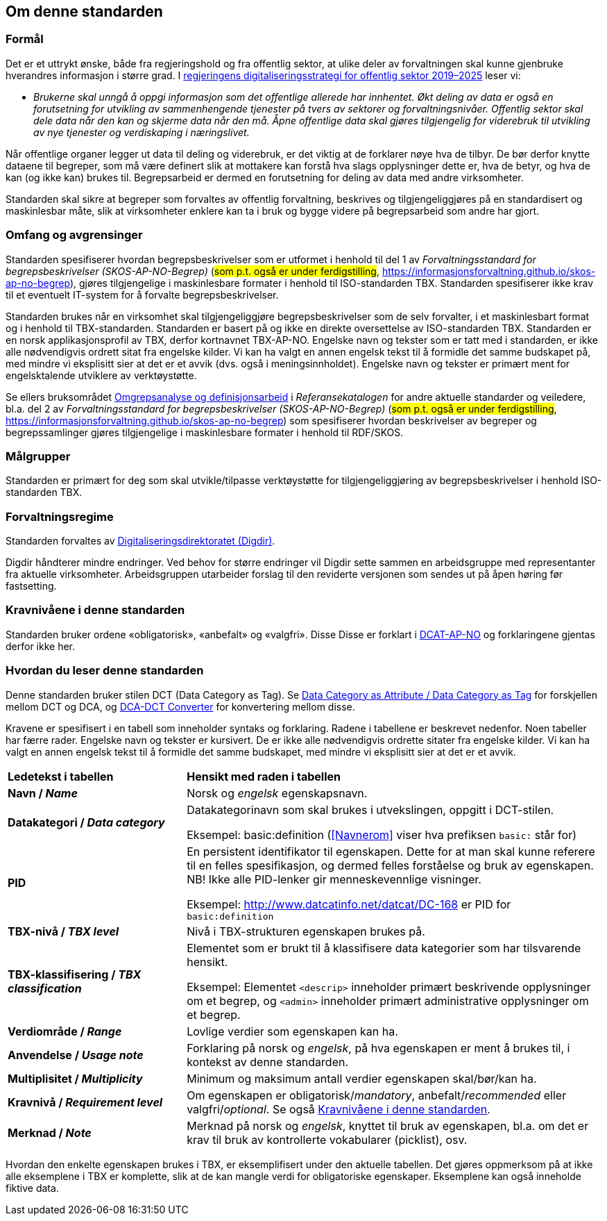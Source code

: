== Om denne standarden [[Om-denne-standarden]]

=== Formål [[Formål]]

Det er et uttrykt ønske, både fra regjeringshold og fra offentlig sektor, at ulike deler av forvaltningen skal kunne gjenbruke hverandres informasjon i større grad. I https://www.regjeringen.no/no/dokumenter/en-digital-offentlig-sektor/id2653874/?ch=4[regjeringens digitaliseringsstrategi for offentlig sektor 2019–2025] leser vi:

[no-bullet]
** _Brukerne skal unngå å oppgi informasjon som det offentlige allerede har innhentet. Økt deling av data er også en forutsetning for utvikling av sammenhengende tjenester på tvers av sektorer og forvaltningsnivåer. Offentlig sektor skal dele data når den kan og skjerme data når den må. Åpne offentlige data skal gjøres tilgjengelig for viderebruk til utvikling av nye tjenester og verdiskaping i næringslivet._

Når offentlige organer legger ut data til deling og viderebruk, er det viktig at de forklarer nøye hva de tilbyr. De bør derfor knytte dataene til begreper, som må være definert slik at mottakere kan forstå hva slags opplysninger dette er, hva de betyr, og hva de kan (og ikke kan) brukes til. Begrepsarbeid er dermed en forutsetning for deling av data med andre virksomheter.


Standarden skal sikre at begreper som forvaltes av offentlig forvaltning, beskrives og tilgjengeliggjøres på en standardisert og maskinlesbar måte, slik at virksomheter enklere kan ta i bruk og bygge videre på begrepsarbeid som andre har gjort.

=== Omfang og avgrensinger [[Omfang-og-avgrensinger]]

Standarden spesifiserer hvordan begrepsbeskrivelser som er utformet i henhold til del 1 av _Forvaltningsstandard for begrepsbeskrivelser (SKOS-AP-NO-Begrep)_ (#som p.t. også er under ferdigstilling#, https://informasjonsforvaltning.github.io/skos-ap-no-begrep), gjøres tilgjengelige i maskinlesbare formater i henhold til ISO-standarden TBX. Standarden spesifiserer ikke krav til et eventuelt IT-system for å forvalte begrepsbeskrivelser.

Standarden brukes når en virksomhet skal tilgjengeliggjøre begrepsbeskrivelser som de selv forvalter, i et maskinlesbart format og i henhold til TBX-standarden. Standarden er basert på og ikke en direkte oversettelse av ISO-standarden TBX. Standarden er en norsk applikasjonsprofil av TBX, derfor kortnavnet TBX-AP-NO. Engelske navn og tekster som er tatt med i standarden, er ikke alle nødvendigvis ordrett sitat fra engelske kilder. Vi kan ha valgt en annen engelsk tekst til å formidle det samme budskapet på, med mindre vi eksplisitt sier at det er et avvik (dvs. også i meningsinnholdet). Engelske navn og tekster er primært ment for engelsktalende utviklere av verktøystøtte.

Se ellers bruksområdet https://www.digdir.no/digitalisering-og-samordning/omgrepsanalyse-og-definisjonsarbeid/1483[Omgrepsanalyse og definisjonsarbeid] i _Referansekatalogen_ for andre aktuelle standarder og veiledere, bl.a. del 2 av _Forvaltningsstandard for begrepsbeskrivelser (SKOS-AP-NO-Begrep)_ (#som p.t. også er under ferdigstilling#, https://informasjonsforvaltning.github.io/skos-ap-no-begrep) som spesifiserer hvordan beskrivelser av begreper og begrepssamlinger gjøres tilgjengelige i maskinlesbare formater i henhold til RDF/SKOS. 

=== Målgrupper [[Målgrupper]]

Standarden er primært for deg som skal utvikle/tilpasse verktøystøtte for tilgjengeliggjøring av begrepsbeskrivelser i henhold ISO-standarden TBX.

=== Forvaltningsregime [[Forvaltningsregime]]

Standarden forvaltes av https://digdir.no/[Digitaliseringsdirektoratet (Digdir)].

Digdir håndterer mindre endringer. Ved behov for større endringer vil Digdir sette sammen en arbeidsgruppe med representanter fra aktuelle virksomheter. Arbeidsgruppen utarbeider forslag til den reviderte versjonen som sendes ut på åpen høring før fastsetting.

=== Kravnivåene i denne standarden [[Kravnivåene]]

Standarden bruker ordene «obligatorisk», «anbefalt» og «valgfri». Disse Disse er forklart i https://data.norge.no/specification/dcat-ap-no/#Om-kravene[DCAT-AP-NO] og forklaringene gjentas derfor ikke her.

=== Hvordan du leser denne standarden [[Hvordan-du-leser-denne-standarden]]

Denne standarden bruker stilen DCT (Data Category as Tag). Se https://www.tbxinfo.net/dca-v-dct/[Data Category as Attribute / Data Category as Tag] for forskjellen mellom DCT og DCA, og https://www.tbxinfo.net/dca-dct-converter/[DCA-DCT Converter] for konvertering mellom disse.

Kravene er spesifisert i en tabell som inneholder syntaks og forklaring. Radene i tabellene er beskrevet nedenfor. Noen tabeller har færre rader. Engelske navn og tekster er kursivert. De er ikke alle nødvendigvis ordrette sitater fra engelske kilder. Vi kan ha valgt en annen engelsk tekst til å formidle det samme budskapet, med mindre vi eksplisitt sier at det er et avvik.

[cols="30s,70"]
|===
|Ledetekst i tabellen|*Hensikt med raden i tabellen*
|Navn / _Name_ |Norsk og _engelsk_ egenskapsnavn.
|Datakategori / _Data category_ |Datakategorinavn som skal brukes i utvekslingen, oppgitt i DCT-stilen.

Eksempel: basic:definition (<<Navnerom>> viser hva prefiksen `basic:` står for)
|PID |En persistent identifikator til egenskapen. Dette for at man skal kunne referere til en felles spesifikasjon, og dermed felles forståelse og bruk av egenskapen. NB! Ikke alle PID-lenker gir menneskevennlige visninger.

Eksempel: http://www.datcatinfo.net/datcat/DC-168 er PID for `basic:definition`
|TBX-nivå / _TBX level_ |Nivå i TBX-strukturen egenskapen brukes på.
|TBX-klassifisering / _TBX classification_ | Elementet som er brukt til å klassifisere data kategorier som har tilsvarende hensikt.

Eksempel: Elementet `<descrip>` inneholder primært beskrivende opplysninger om et begrep, og `<admin>` inneholder primært administrative opplysninger om et begrep.
|Verdiområde / _Range_ |Lovlige verdier som egenskapen kan ha.
|Anvendelse / _Usage note_ |Forklaring på norsk og _engelsk_, på hva egenskapen er ment å brukes til, i kontekst av denne standarden.
| Multiplisitet / _Multiplicity_ |Minimum og maksimum antall verdier egenskapen skal/bør/kan ha.
|Kravnivå / _Requirement level_ |Om egenskapen er obligatorisk/_mandatory_, anbefalt/_recommended_ eller valgfri/_optional_. Se også <<Kravnivåene>>.
|Merknad / _Note_ |Merknad på norsk og _engelsk_, knyttet til bruk av egenskapen, bl.a. om det er krav til bruk av kontrollerte vokabularer (picklist), osv.
|===

Hvordan den enkelte egenskapen brukes i TBX, er eksemplifisert under den aktuelle tabellen. Det gjøres oppmerksom på at ikke alle eksemplene i TBX er komplette, slik at de kan mangle verdi for obligatoriske egenskaper. Eksemplene kan også inneholde fiktive data.
